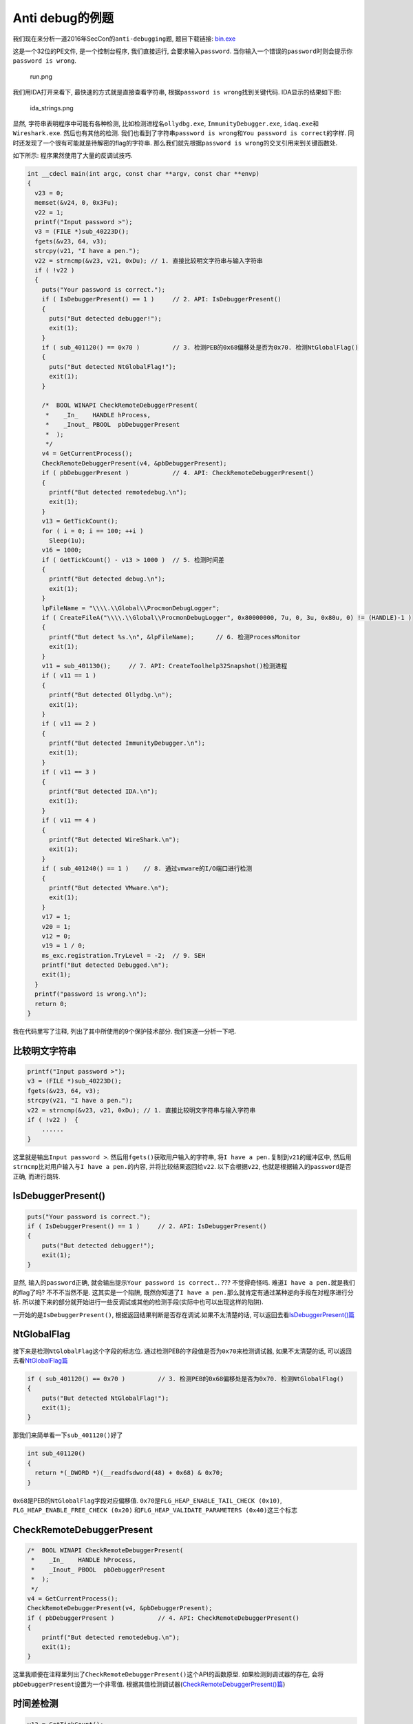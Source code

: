 Anti debug的例题
================

我们现在来分析一道2016年SecCon的\ ``anti-debugging``\ 题, 题目下载链接:
`bin.exe </reverse/anti_debug/example/2016_seccon/anti_debugging_100/bin.exe>`__

这是一个32位的PE文件, 是一个控制台程序, 我们直接运行,
会要求输入\ ``password``.
当你输入一个错误的\ ``password``\ 时则会提示你\ ``password is wrong``.

.. figure:: /reverse/anti_debug/figure/2016_seccon/run.png
   :alt: run.png

   run.png

我们用IDA打开来看下, 最快速的方式就是直接查看字符串,
根据\ ``password is wrong``\ 找到关键代码. IDA显示的结果如下图:

.. figure:: /reverse/anti_debug/figure/2016_seccon/ida_strings.png
   :alt: ida_strings.png

   ida_strings.png

显然, 字符串表明程序中可能有各种检测, 比如检测进程名\ ``ollydbg.exe``,
``ImmunityDebugger.exe``, ``idaq.exe``\ 和\ ``Wireshark.exe``.
然后也有其他的检测.
我们也看到了字符串\ ``password is wrong``\ 和\ ``You password is correct``\ 的字样.
同时还发现了一个很有可能就是待解密的flag的字符串.
那么我们就先根据\ ``password is wrong``\ 的交叉引用来到关键函数处.

如下所示: 程序果然使用了大量的反调试技巧.

.. code:: c

    int __cdecl main(int argc, const char **argv, const char **envp)
    {
      v23 = 0;
      memset(&v24, 0, 0x3Fu);
      v22 = 1;
      printf("Input password >");
      v3 = (FILE *)sub_40223D();
      fgets(&v23, 64, v3);
      strcpy(v21, "I have a pen.");  
      v22 = strncmp(&v23, v21, 0xDu); // 1. 直接比较明文字符串与输入字符串
      if ( !v22 )   
      {
        puts("Your password is correct.");
        if ( IsDebuggerPresent() == 1 )     // 2. API: IsDebuggerPresent()
        {
          puts("But detected debugger!");
          exit(1);
        }
        if ( sub_401120() == 0x70 )         // 3. 检测PEB的0x68偏移处是否为0x70. 检测NtGlobalFlag()
        {
          puts("But detected NtGlobalFlag!");
          exit(1);
        }

        /*  BOOL WINAPI CheckRemoteDebuggerPresent(
         *    _In_    HANDLE hProcess,
         *    _Inout_ PBOOL  pbDebuggerPresent
         *  );
         */
        v4 = GetCurrentProcess();
        CheckRemoteDebuggerPresent(v4, &pbDebuggerPresent);
        if ( pbDebuggerPresent )            // 4. API: CheckRemoteDebuggerPresent()
        {
          printf("But detected remotedebug.\n");
          exit(1);
        }
        v13 = GetTickCount();
        for ( i = 0; i == 100; ++i )
          Sleep(1u);
        v16 = 1000;
        if ( GetTickCount() - v13 > 1000 )  // 5. 检测时间差
        {
          printf("But detected debug.\n");
          exit(1);
        }
        lpFileName = "\\\\.\\Global\\ProcmonDebugLogger";
        if ( CreateFileA("\\\\.\\Global\\ProcmonDebugLogger", 0x80000000, 7u, 0, 3u, 0x80u, 0) != (HANDLE)-1 )
        {
          printf("But detect %s.\n", &lpFileName);      // 6. 检测ProcessMonitor
          exit(1);
        }
        v11 = sub_401130();     // 7. API: CreateToolhelp32Snapshot()检测进程 
        if ( v11 == 1 )
        {
          printf("But detected Ollydbg.\n");
          exit(1);
        }
        if ( v11 == 2 )
        {
          printf("But detected ImmunityDebugger.\n");
          exit(1);
        }
        if ( v11 == 3 )
        {
          printf("But detected IDA.\n");
          exit(1);
        }
        if ( v11 == 4 )
        {
          printf("But detected WireShark.\n");
          exit(1);
        }
        if ( sub_401240() == 1 )    // 8. 通过vmware的I/O端口进行检测
        {
          printf("But detected VMware.\n");
          exit(1);
        }
        v17 = 1;    
        v20 = 1;
        v12 = 0;
        v19 = 1 / 0;   
        ms_exc.registration.TryLevel = -2;  // 9. SEH
        printf("But detected Debugged.\n");
        exit(1);
      }
      printf("password is wrong.\n");
      return 0;
    }

我在代码里写了注释, 列出了其中所使用的9个保护技术部分.
我们来逐一分析一下吧.

比较明文字符串
--------------

.. code:: c

    printf("Input password >");
    v3 = (FILE *)sub_40223D();
    fgets(&v23, 64, v3);
    strcpy(v21, "I have a pen.");  
    v22 = strncmp(&v23, v21, 0xDu); // 1. 直接比较明文字符串与输入字符串
    if ( !v22 )  {
        ......
    }

这里就是输出\ ``Input password >``.
然后用\ ``fgets()``\ 获取用户输入的字符串,
将\ ``I have a pen.``\ 复制到\ ``v21``\ 的缓冲区中,
然后用\ ``strncmp``\ 比对用户输入与\ ``I have a pen.``\ 的内容,
并将比较结果返回给\ ``v22``. 以下会根据\ ``v22``,
也就是根据输入的\ ``password``\ 是否正确, 而进行跳转.

IsDebuggerPresent()
-------------------

.. code:: c

    puts("Your password is correct.");
    if ( IsDebuggerPresent() == 1 )     // 2. API: IsDebuggerPresent()
    {
        puts("But detected debugger!");
        exit(1);
    }

显然, 输入的\ ``password``\ 正确,
就会输出提示\ ``Your password is correct.``. ??? 不觉得奇怪吗.
难道\ ``I have a pen.``\ 就是我们的flag了吗? 不不不当然不是.
这其实是一个陷阱,
既然你知道了\ ``I have a pen.``\ 那么就肯定有通过某种逆向手段在对程序进行分析.
所以接下来的部分就开始进行一些反调试或其他的检测手段(实际中也可以出现这样的陷阱).

一开始的是\ ``IsDebuggerPresent()``,
根据返回结果判断是否存在调试.如果不太清楚的话,
可以返回去看\ `IsDebuggerPresent()篇 <https://ctf-wiki.github.io/ctf-wiki/reverse/anti_debug/isdebuggerpresent.html>`__

NtGlobalFlag
------------

接下来是检测\ ``NtGlobalFlag``\ 这个字段的标志位.
通过检测PEB的字段值是否为\ ``0x70``\ 来检测调试器, 如果不太清楚的话,
可以返回去看\ `NtGlobalFlag篇 <https://ctf-wiki.github.io/ctf-wiki/reverse/anti_debug/ntglobalflag.html>`__

.. code:: c

    if ( sub_401120() == 0x70 )         // 3. 检测PEB的0x68偏移处是否为0x70. 检测NtGlobalFlag()
    {
        puts("But detected NtGlobalFlag!");
        exit(1);
    }

那我们来简单看一下\ ``sub_401120()``\ 好了

.. code:: c

    int sub_401120()
    {
      return *(_DWORD *)(__readfsdword(48) + 0x68) & 0x70;
    }

``0x68``\ 是PEB的\ ``NtGlobalFlag``\ 字段对应偏移值.
``0x70``\ 是\ ``FLG_HEAP_ENABLE_TAIL_CHECK (0x10)``,
``FLG_HEAP_ENABLE_FREE_CHECK (0x20)``
和\ ``FLG_HEAP_VALIDATE_PARAMETERS (0x40)``\ 这三个标志

CheckRemoteDebuggerPresent
--------------------------

.. code:: cpp

    /*  BOOL WINAPI CheckRemoteDebuggerPresent(
     *    _In_    HANDLE hProcess,
     *    _Inout_ PBOOL  pbDebuggerPresent
     *  );
     */
    v4 = GetCurrentProcess();
    CheckRemoteDebuggerPresent(v4, &pbDebuggerPresent);
    if ( pbDebuggerPresent )            // 4. API: CheckRemoteDebuggerPresent()
    {
        printf("But detected remotedebug.\n");
        exit(1);
    }

这里我顺便在注释里列出了\ ``CheckRemoteDebuggerPresent()``\ 这个API的函数原型.
如果检测到调试器的存在, 会将\ ``pbDebuggerPresent``\ 设置为一个非零值.
根据其值检测调试器(\ `CheckRemoteDebuggerPresent()篇 <https://ctf-wiki.github.io/ctf-wiki/reverse/anti_debug/checkremotedebuggerpresent.html>`__)

时间差检测
----------

.. code:: c

    v13 = GetTickCount();
    for ( i = 0; i == 100; ++i )    // 睡眠
        Sleep(1u);
    v16 = 1000;
    if ( GetTickCount() - v13 > 1000 )  // 5. 检测时间差
    {
        printf("But detected debug.\n");
        exit(1);
    }

``GetTickCount``\ 会返回启动到现在的毫秒数,
循环里光是\ ``sleep(1)``\ 就进行了100次, 也就是100毫秒.
两次得到的时间作差如果大于1000毫秒, 时差明显大于所耗的时间,
也就间接检测到了调试.

ProcessMonitor
--------------

::

    lpFileName = "\\\\.\\Global\\ProcmonDebugLogger";
    if ( CreateFileA("\\\\.\\Global\\ProcmonDebugLogger", 0x80000000, 7u, 0, 3u, 0x80u, 0) != (HANDLE)-1 )
    {
        printf("But detect %s.\n", &lpFileName);      // 6. 检测ProcessMonitor
        exit(1);
    }

这里通过检测设备文件\ ``\\\\.\\Global\\ProcmonDebugLogger``\ 来检测\ ``ProcessMonitor``

检测进程名
----------

这里通过执行\ ``sub_401130()``\ 函数来检测进程, 并根据检测到的不同进程,
返回相应的值.

.. code:: c

    v11 = sub_401130();     // 7. API: CreateToolhelp32Snapshot()检测进程 
    if ( v11 == 1 )
    {
        printf("But detected Ollydbg.\n");
        exit(1);
    }
    if ( v11 == 2 )
    {
        printf("But detected ImmunityDebugger.\n");
        exit(1);
    }
    if ( v11 == 3 )
    {
        printf("But detected IDA.\n");
        exit(1);
    }
    if ( v11 == 4 )
    {
        printf("But detected WireShark.\n");
        exit(1);
    }

我们就来看一下\ ``sub_401130()``\ 函数

.. code:: c

    signed int sub_401130()
    {
      PROCESSENTRY32 pe; // [sp+0h] [bp-138h]@1
      HANDLE hSnapshot; // [sp+130h] [bp-8h]@1
      int i; // [sp+134h] [bp-4h]@1

      pe.dwSize = 296;
      memset(&pe.cntUsage, 0, 0x124u);
      hSnapshot = CreateToolhelp32Snapshot(2u, 0);
      for ( i = Process32First(hSnapshot, &pe); i == 1; i = Process32Next(hSnapshot, &pe) )
      {
        if ( !_stricmp(pe.szExeFile, "ollydbg.exe") )
          return 1;
        if ( !_stricmp(pe.szExeFile, "ImmunityDebugger.exe") )
          return 2;
        if ( !_stricmp(pe.szExeFile, "idaq.exe") )
          return 3;
        if ( !_stricmp(pe.szExeFile, "Wireshark.exe") )
          return 4;
      }
      return 0;
    }

这里使用了API: ``CreateToolhelp32Snapshot``\ 来获取当前的进程信息.
并在for循环里依次比对. 如果找到指定的进程名, 就直接返回相应的值.
然后根据返回值跳转到不同的分支里.

检测VMware
----------

检测VMware也是检测一些特征. 根据检测的结果进行判断.

.. code:: c

    if ( sub_401240() == 1 )    // 8. 通过vmware的I/O端口进行检测
    {
        printf("But detected VMware.\n");
        exit(1);
    }

来看\ ``sub_401240()``\ 函数.

.. code:: c

    signed int sub_401240()
    {
      unsigned __int32 v0; // eax@1

      v0 = __indword(0x5658u);
      return 1;
    }

这是VMware的一个“后门”I/O端口, ``0x5658 = "VX"``.
如果程序在VMware内运行,
程序使用\ ``In``\ 指令通过\ ``0x5658``\ 端口读取数据时,
``EBX``\ 寄存器的值就会变为\ ``0x564D5868``\ (``0x564D5868 == "VMXh"``)

看IDA反编译出的伪C代码并不很直观地体现这点, 我们看汇编代码就清楚了

.. code:: asm

    .text:0040127A                 push    edx
    .text:0040127B                 push    ecx
    .text:0040127C                 push    ebx
    .text:0040127D                 mov     eax, 564D5868h   //  <------
    .text:00401282                 mov     ebx, 0
    .text:00401287                 mov     ecx, 0Ah
    .text:0040128C                 mov     edx, 5658h   //  <------
    .text:00401291                 in      eax, dx
    .text:00401292                 pop     ebx
    .text:00401293                 pop     ecx
    .text:00401294                 pop     edx

更多阅读: `E-cards don?t like virtual
environments <https://isc.sans.edu/diary/E-cards+don%3Ft+like+virtual+environments/3190>`__

SEH
---

.. code:: c

    v17 = 1;    
    v20 = 1;
    v12 = 0;
    v19 = 1 / 0;    // 9. SEH
    ms_exc.registration.TryLevel = -2;
    printf("But detected Debugged.\n");
    exit(1);

接下来这一段, 很奇怪不是吗. 这里\ ``v19 = 1 / 0;``\ 明显是不合常理的,
会产生一个除零异常.
而后面的\ ``ms_exc.registration.TryLevel = -2;``\ 这是解除异常,
``TryLevel=TRYLEVEL_NONE (-2)`` . 来看汇编代码.

::

    .text:004015B8                 mov     [ebp+var_88], 1
    .text:004015C2                 mov     [ebp+var_7C], 1
    .text:004015C9                 mov     [ebp+var_9C], 0
    .text:004015D3                 mov     [ebp+ms_exc.registration.TryLevel], 0
    .text:004015DA                 mov     eax, [ebp+var_7C]
    .text:004015DD                 cdq
    .text:004015DE                 idiv    [ebp+var_9C]
    .text:004015E4                 mov     [ebp+var_80], eax
    .text:004015E7                 mov     [ebp+ms_exc.registration.TryLevel], 0FFFFFFFEh
    .text:004015EE                 jmp     short loc_40160A

在这里的\ ``idiv [ebp+var_9C]``\ 触发异常后就由程序注册的异常处理函数接管,
而如果没有在异常处理程序入口设下断点的话, 程序就容易跑飞.

获取flag
--------

但整个看下了. 怎么感觉关flag一点事都没有了呢?
还有没有记起之前在字符串窗口看到的疑似是那个待解密的flag的字符串?
实际上由于IDA反编译的限制, 使得反编译出的伪C代码并不正确.
比如在最后一段的\ ``printf("But detected Debugged.\n");``\ 这里,
我们来看具体的汇编代码.

.. code:: asm

    .text:00401627                 call    sub_4012E0
    .text:0040162C                 movzx   eax, ax
    .text:0040162F                 mov     [ebp+var_A8], eax
    .text:00401635                 cmp     [ebp+var_A8], 0      // <------
    .text:0040163C                 jz      short loc_401652     // <------
    .text:0040163E                 push    offset aButDetectedD_2 ; "But detected Debugged.\n"
    .text:00401643                 call    _printf
    .text:00401648                 add     esp, 4
    .text:0040164B                 push    1               ; int
    .text:0040164D                 call    _exit

实际上这一段代码并没有被IDA反编译出来.
而\ ``loc_401652``\ 位置则是一串代码,
亮点在于使用了一个\ ``MessageBoxA``\ 的函数.
而且函数参数之一就是我们的待解密flag.
那么我们就可以在输入\ ``I have a pen.``\ 后,
在\ ``if ( !v22 )``\ 跳转的汇编代码部分,
将其手动改为跳转到flag解密及弹出\ ``messagebox``\ 的部分运行,
让程序自己帮忙解密并输出, 就可以了.

操作如下图所示:

.. figure:: /reverse/anti_debug/figure/2016_seccon/jmp.png
   :alt: jmp.png

   jmp.png

这里是输入\ ``I have a pen.``\ 后的跳转部分, 因为正常跳转到的部分,
全是一些检测调试的内容, 所以我们直接跳到代码解密的部分.
也就是\ ``00401663``\ 的位置.

.. figure:: /reverse/anti_debug/figure/2016_seccon/target.png
   :alt: target.png

   target.png

在\ ``00401663``\ 以上的\ ``mov-cmp-jnz``\ 也是一个验证部分, 就不管了,
直接跳到\ ``00401663``\ 这里的\ ``mov ecx, 7``\ 这里运行解密代码,
并顺着执行\ ``MessageBoxA()``\ 弹出消息框, 拿到flag

.. figure:: /reverse/anti_debug/figure/2016_seccon/flag.png
   :alt: flag.png

   flag.png
